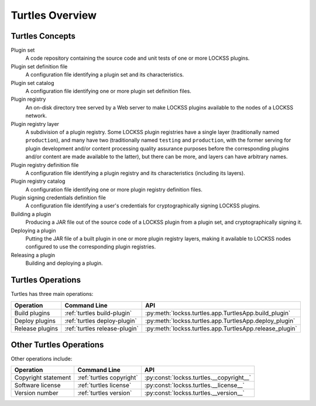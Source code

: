 ================
Turtles Overview
================

----------------
Turtles Concepts
----------------

Plugin set
   A code repository containing the source code and unit tests of one or more LOCKSS plugins.

Plugin set definition file
   A configuration file identifying a plugin set and its characteristics.

Plugin set catalog
   A configuration file identifying one or more plugin set definition files.

Plugin registry
   An on-disk directory tree served by a Web server to make LOCKSS plugins available to the nodes of a LOCKSS network.

Plugin registry layer
   A subdivision of a plugin registry. Some LOCKSS plugin registries have a single layer (traditionally named ``production``), and many have two (traditionally named ``testing`` and ``production``, with the former serving for plugin development and/or content processing quality assurance purposes before the corresponding plugins and/or content are made available to the latter), but there can be more, and layers can have arbitrary names.

Plugin registry definition file
   A configuration file identifying a plugin registry and its characteristics (including its layers).

Plugin registry catalog
   A configuration file identifying one or more plugin registry definition files.

Plugin signing credentials definition file
   A configuration file identifying a user's credentials for cryptographically signing LOCKSS plugins.

Building a plugin
   Producing a JAR file out of the source code of a LOCKSS plugin from a plugin set, and cryptographically signing it.

Deploying a plugin
   Putting the JAR file of a built plugin in one or more plugin registry layers, making it available to LOCKSS nodes configured to use the corresponding plugin registries.

Releasing a plugin
   Building and deploying a plugin.

------------------
Turtles Operations
------------------

Turtles has three main operations:

.. list-table::
   :header-rows: 1

   *  *  Operation
      *  Command Line
      *  API
   *  *  Build plugins
      *  :ref:`turtles build-plugin`
      *  :py:meth:`lockss.turtles.app.TurtlesApp.build_plugin`
   *  *  Deploy plugins
      *  :ref:`turtles deploy-plugin`
      *  :py:meth:`lockss.turtles.app.TurtlesApp.deploy_plugin`
   *  *  Release plugins
      *  :ref:`turtles release-plugin`
      *  :py:meth:`lockss.turtles.app.TurtlesApp.release_plugin`

------------------------
Other Turtles Operations
------------------------

Other operations include:

.. list-table::
   :header-rows: 1

   *  *  Operation
      *  Command Line
      *  API
   *  *  Copyright statement
      *  :ref:`turtles copyright`
      *  :py:const:`lockss.turtles.__copyright__`
   *  *  Software license
      *  :ref:`turtles license`
      *  :py:const:`lockss.turtles.__license__`
   *  *  Version number
      *  :ref:`turtles version`
      *  :py:const:`lockss.turtles.__version__`
